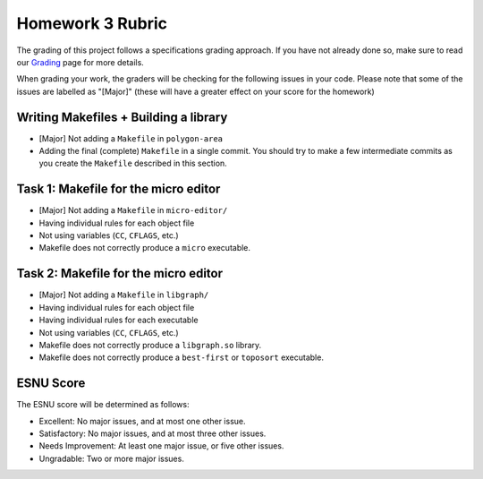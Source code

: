 Homework 3 Rubric
=================

The grading of this project follows a specifications grading approach. If you have not already
done so, make sure to read our `Grading <../grading.html>`__ page for more details.

When grading your work, the graders will be checking for the following issues in your code. Please
note that some of the issues are labelled as "[Major]" (these will have a greater effect on your score
for the homework)

Writing Makefiles + Building a library
--------------------------------------

- [Major] Not adding a ``Makefile`` in ``polygon-area``
- Adding the final (complete) ``Makefile`` in a single commit. You should try
  to make a few intermediate commits as you create the ``Makefile`` described
  in this section.

Task 1: Makefile for the micro editor
-------------------------------------

- [Major] Not adding a ``Makefile`` in ``micro-editor/``
- Having individual rules for each object file
- Not using variables (``CC``, ``CFLAGS``, etc.)
- Makefile does not correctly produce a ``micro`` executable.

Task 2: Makefile for the micro editor
-------------------------------------

- [Major] Not adding a ``Makefile`` in ``libgraph/``
- Having individual rules for each object file
- Having individual rules for each executable
- Not using variables (``CC``, ``CFLAGS``, etc.)
- Makefile does not correctly produce a ``libgraph.so`` library.
- Makefile does not correctly produce a ``best-first`` or ``toposort`` executable.

ESNU Score
----------

The ESNU score will be determined as follows:

- Excellent: No major issues, and at most one other issue.
- Satisfactory: No major issues, and at most three other issues.
- Needs Improvement: At least one major issue, or five other issues.
- Ungradable: Two or more major issues.
